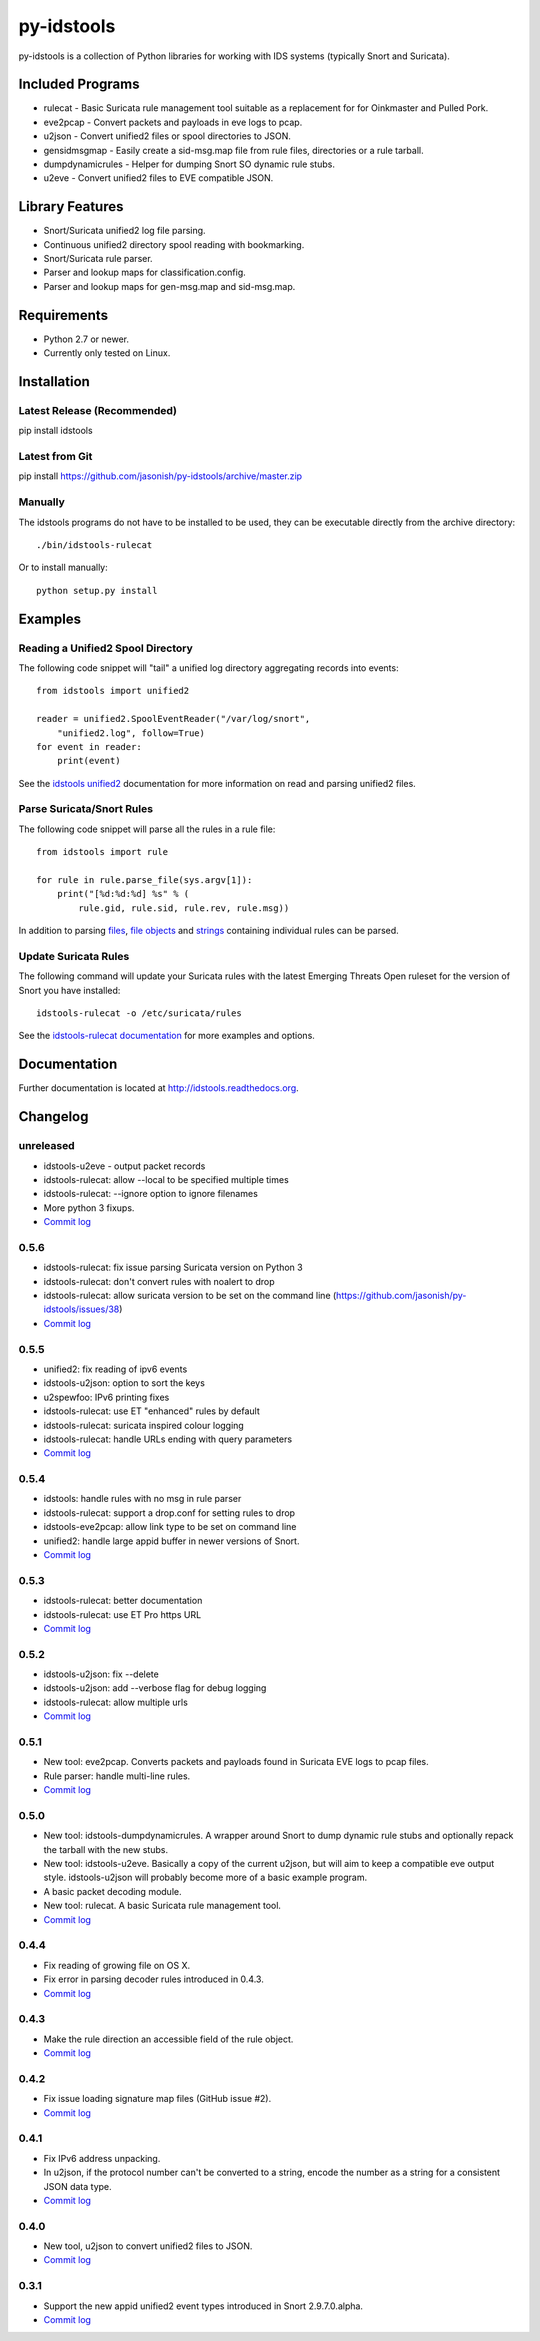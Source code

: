 py-idstools |build-status| |docs|
=================================

py-idstools is a collection of Python libraries for working with IDS
systems (typically Snort and Suricata).

Included Programs
-----------------
- rulecat - Basic Suricata rule management tool suitable as a
  replacement for for Oinkmaster and Pulled Pork.
- eve2pcap - Convert packets and payloads in eve logs to pcap.
- u2json - Convert unified2 files or spool directories to JSON.
- gensidmsgmap - Easily create a sid-msg.map file from rule files,
  directories or a rule tarball.
- dumpdynamicrules - Helper for dumping Snort SO dynamic rule stubs.
- u2eve - Convert unified2 files to EVE compatible JSON.

Library Features
----------------

- Snort/Suricata unified2 log file parsing.
- Continuous unified2 directory spool reading with bookmarking.
- Snort/Suricata rule parser.
- Parser and lookup maps for classification.config.
- Parser and lookup maps for gen-msg.map and sid-msg.map.

Requirements
------------

- Python 2.7 or newer.
- Currently only tested on Linux.

Installation
------------

Latest Release (Recommended)
~~~~~~~~~~~~~~~~~~~~~~~~~~~~

pip install idstools

Latest from Git
~~~~~~~~~~~~~~~

pip install https://github.com/jasonish/py-idstools/archive/master.zip

Manually
~~~~~~~~

The idstools programs do not have to be installed to be used, they can
be executable directly from the archive directory::

  ./bin/idstools-rulecat

Or to install manually::

  python setup.py install

Examples
--------

Reading a Unified2 Spool Directory
~~~~~~~~~~~~~~~~~~~~~~~~~~~~~~~~~~

The following code snippet will "tail" a unified log directory
aggregating records into events::

  from idstools import unified2

  reader = unified2.SpoolEventReader("/var/log/snort",
      "unified2.log", follow=True)
  for event in reader:
      print(event)

See the `idstools unified2
<http://idstools.readthedocs.io/en/latest/unified2.html>`_
documentation for more information on read and parsing unified2 files.

Parse Suricata/Snort Rules
~~~~~~~~~~~~~~~~~~~~~~~~~~

The following code snippet will parse all the rules in a rule file::

  from idstools import rule

  for rule in rule.parse_file(sys.argv[1]):
      print("[%d:%d:%d] %s" % (
          rule.gid, rule.sid, rule.rev, rule.msg))

In addition to parsing `files
<http://idstools.readthedocs.io/en/latest/apidoc/idstools.rule.html#idstools.rule.parse_file>`_,
`file objects
<http://idstools.readthedocs.io/en/latest/apidoc/idstools.rule.html#idstools.rule.parse_fileobj>`_
and `strings
<http://idstools.readthedocs.io/en/latest/apidoc/idstools.rule.html#idstools.rule.parse>`_
containing individual rules can be parsed.

Update Suricata Rules
~~~~~~~~~~~~~~~~~~~~~

The following command will update your Suricata rules with the latest
Emerging Threats Open ruleset for the version of Snort you have
installed::

  idstools-rulecat -o /etc/suricata/rules

See the `idstools-rulecat documentation
<http://idstools.readthedocs.io/en/latest/tools/rulecat.html>`_ for
more examples and options.

Documentation
-------------

Further documentation is located at http://idstools.readthedocs.org.

Changelog
---------

unreleased
~~~~~~~~~~
- idstools-u2eve - output packet records
- idstools-rulecat: allow --local to be specified multiple times
- idstools-rulecat: --ignore option to ignore filenames
- More python 3 fixups.
- `Commit log <https://github.com/jasonish/py-idstools/compare/0.5.6...HEAD>`_

0.5.6
~~~~~
- idstools-rulecat: fix issue parsing Suricata version on Python 3
- idstools-rulecat: don't convert rules with noalert to drop
- idstools-rulecat: allow suricata version to be set on the command
  line (https://github.com/jasonish/py-idstools/issues/38)
- `Commit log <https://github.com/jasonish/py-idstools/compare/0.5.5...0.5.6>`_

0.5.5
~~~~~
- unified2: fix reading of ipv6 events
- idstools-u2json: option to sort the keys
- u2spewfoo: IPv6 printing fixes
- idstools-rulecat: use ET "enhanced" rules by default
- idstools-rulecat: suricata inspired colour logging
- idstools-rulecat: handle URLs ending with query parameters
- `Commit log <https://github.com/jasonish/py-idstools/compare/0.5.4...0.5.5>`_

0.5.4
~~~~~

- idstools: handle rules with no msg in rule parser
- idstools-rulecat: support a drop.conf for setting rules to drop
- idstools-eve2pcap: allow link type to be set on command line
- unified2: handle large appid buffer in newer versions of Snort.
- `Commit log <https://github.com/jasonish/py-idstools/compare/0.5.3...0.5.4>`_

0.5.3
~~~~~
- idstools-rulecat: better documentation
- idstools-rulecat: use ET Pro https URL
- `Commit log <https://github.com/jasonish/py-idstools/compare/0.5.2...0.5.3>`_

0.5.2
~~~~~
- idstools-u2json: fix --delete
- idstools-u2json: add --verbose flag for debug logging
- idstools-rulecat: allow multiple urls
- `Commit log <https://github.com/jasonish/py-idstools/compare/0.5.1...0.5.2>`_

0.5.1
~~~~~
- New tool: eve2pcap. Converts packets and payloads found in Suricata
  EVE logs to pcap files.
- Rule parser: handle multi-line rules.
- `Commit log <https://github.com/jasonish/py-idstools/compare/0.5.0...0.5.1>`_

0.5.0
~~~~~
- New tool: idstools-dumpdynamicrules. A wrapper around Snort to dump
  dynamic rule stubs and optionally repack the tarball with the new
  stubs.
- New tool: idstools-u2eve. Basically a copy of the current u2json,
  but will aim to keep a compatible eve output style.  idstools-u2json
  will probably become more of a basic example program.
- A basic packet decoding module.
- New tool: rulecat. A basic Suricata rule management tool.
- `Commit log <https://github.com/jasonish/py-idstools/compare/0.4.4...0.5.0>`_

0.4.4
~~~~~
- Fix reading of growing file on OS X.
- Fix error in parsing decoder rules introduced in 0.4.3.
- `Commit log <https://github.com/jasonish/py-idstools/compare/0.4.3...0.4.4>`_

0.4.3
~~~~~
- Make the rule direction an accessible field of the rule object.
- `Commit log <https://github.com/jasonish/py-idstools/compare/0.4.2...0.4.3>`_

0.4.2
~~~~~
- Fix issue loading signature map files (GitHub issue #2).
- `Commit log <https://github.com/jasonish/py-idstools/compare/0.4.1...0.4.2>`_

0.4.1
~~~~~
- Fix IPv6 address unpacking.
- In u2json, if the protocol number can't be converted to a string,
  encode the number as a string for a consistent JSON data type.
- `Commit log <https://github.com/jasonish/py-idstools/compare/0.4.0...0.4.1>`_

0.4.0
~~~~~
- New tool, u2json to convert unified2 files to JSON.
- `Commit log <https://github.com/jasonish/py-idstools/compare/0.3.1...0.4.0>`_

0.3.1
~~~~~
- Support the new appid unified2 event types introduced in Snort
  2.9.7.0.alpha.
- `Commit log <https://github.com/jasonish/py-idstools/compare/0.3.0...0.3.1>`_

.. |build-status| image:: https://travis-ci.org/jasonish/py-idstools.png?branch=master
   :target: https://travis-ci.org/jasonish/py-idstools

.. |docs| image:: https://readthedocs.org/projects/idstools/badge/?version=latest
   :alt: Documentation Status
   :scale: 100%
   :target: https://idstools.readthedocs.io/en/latest/?badge=latest
